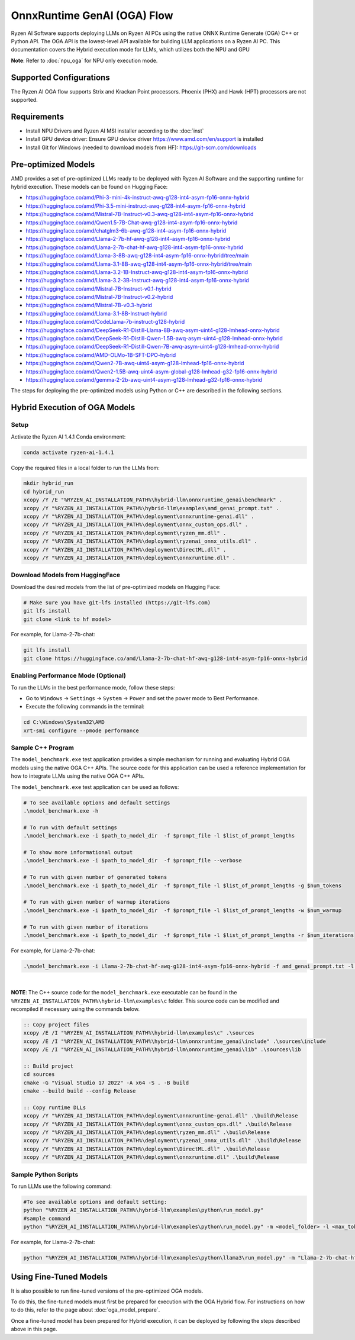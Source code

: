############################
OnnxRuntime GenAI (OGA) Flow 
############################

Ryzen AI Software supports deploying LLMs on Ryzen AI PCs using the native ONNX Runtime Generate (OGA) C++ or Python API. The OGA API is the lowest-level API available for building LLM applications on a Ryzen AI PC. This documentation covers the Hybrid execution mode for LLMs, which utilizes both the NPU and GPU 

**Note**: Refer to :doc:`npu_oga` for NPU only execution mode.  

************************
Supported Configurations
************************

The Ryzen AI OGA flow supports Strix and Krackan Point processors. Phoenix (PHX) and Hawk (HPT) processors are not supported.


************
Requirements
************

- Install NPU Drivers and Ryzen AI MSI installer according to the :doc:`inst`
- Install GPU device driver: Ensure GPU device driver https://www.amd.com/en/support is installed 
- Install Git for Windows (needed to download models from HF): https://git-scm.com/downloads

********************
Pre-optimized Models
********************

AMD provides a set of pre-optimized LLMs ready to be deployed with Ryzen AI Software and the supporting runtime for hybrid execution. These models can be found on Hugging Face: 

- https://huggingface.co/amd/Phi-3-mini-4k-instruct-awq-g128-int4-asym-fp16-onnx-hybrid 
- https://huggingface.co/amd/Phi-3.5-mini-instruct-awq-g128-int4-asym-fp16-onnx-hybrid 
- https://huggingface.co/amd/Mistral-7B-Instruct-v0.3-awq-g128-int4-asym-fp16-onnx-hybrid 
- https://huggingface.co/amd/Qwen1.5-7B-Chat-awq-g128-int4-asym-fp16-onnx-hybrid 
- https://huggingface.co/amd/chatglm3-6b-awq-g128-int4-asym-fp16-onnx-hybrid 
- https://huggingface.co/amd/Llama-2-7b-hf-awq-g128-int4-asym-fp16-onnx-hybrid 
- https://huggingface.co/amd/Llama-2-7b-chat-hf-awq-g128-int4-asym-fp16-onnx-hybrid 
- https://huggingface.co/amd/Llama-3-8B-awq-g128-int4-asym-fp16-onnx-hybrid/tree/main 
- https://huggingface.co/amd/Llama-3.1-8B-awq-g128-int4-asym-fp16-onnx-hybrid/tree/main 
- https://huggingface.co/amd/Llama-3.2-1B-Instruct-awq-g128-int4-asym-fp16-onnx-hybrid 
- https://huggingface.co/amd/Llama-3.2-3B-Instruct-awq-g128-int4-asym-fp16-onnx-hybrid 
- https://huggingface.co/amd/Mistral-7B-Instruct-v0.1-hybrid 
- https://huggingface.co/amd/Mistral-7B-Instruct-v0.2-hybrid 
- https://huggingface.co/amd/Mistral-7B-v0.3-hybrid 
- https://huggingface.co/amd/Llama-3.1-8B-Instruct-hybrid 
- https://huggingface.co/amd/CodeLlama-7b-instruct-g128-hybrid 
- https://huggingface.co/amd/DeepSeek-R1-Distill-Llama-8B-awq-asym-uint4-g128-lmhead-onnx-hybrid 
- https://huggingface.co/amd/DeepSeek-R1-Distill-Qwen-1.5B-awq-asym-uint4-g128-lmhead-onnx-hybrid
- https://huggingface.co/amd/DeepSeek-R1-Distill-Qwen-7B-awq-asym-uint4-g128-lmhead-onnx-hybrid
- https://huggingface.co/amd/AMD-OLMo-1B-SFT-DPO-hybrid
- https://huggingface.co/amd/Qwen2-7B-awq-uint4-asym-g128-lmhead-fp16-onnx-hybrid
- https://huggingface.co/amd/Qwen2-1.5B-awq-uint4-asym-global-g128-lmhead-g32-fp16-onnx-hybrid
- https://huggingface.co/amd/gemma-2-2b-awq-uint4-asym-g128-lmhead-g32-fp16-onnx-hybrid


The steps for deploying the pre-optimized models using Python or C++ are described in the following sections.

******************************
Hybrid Execution of OGA Models
******************************

Setup
=====

Activate the Ryzen AI 1.4.1 Conda environment:

.. code-block:: 
    
    conda activate ryzen-ai-1.4.1

Copy the required files in a local folder to run the LLMs from:

.. code-block::
  
     mkdir hybrid_run
     cd hybrid_run
     xcopy /Y /E "%RYZEN_AI_INSTALLATION_PATH%\hybrid-llm\onnxruntime_genai\benchmark" .
     xcopy /Y "%RYZEN_AI_INSTALLATION_PATH%\hybrid-llm\examples\amd_genai_prompt.txt" .
     xcopy /Y "%RYZEN_AI_INSTALLATION_PATH%\deployment\onnxruntime-genai.dll" .
     xcopy /Y "%RYZEN_AI_INSTALLATION_PATH%\deployment\onnx_custom_ops.dll" .
     xcopy /Y "%RYZEN_AI_INSTALLATION_PATH%\deployment\ryzen_mm.dll" .
     xcopy /Y "%RYZEN_AI_INSTALLATION_PATH%\deployment\ryzenai_onnx_utils.dll" .
     xcopy /Y "%RYZEN_AI_INSTALLATION_PATH%\deployment\DirectML.dll" .
     xcopy /Y "%RYZEN_AI_INSTALLATION_PATH%\deployment\onnxruntime.dll" .

Download Models from HuggingFace
================================

Download the desired models from the list of pre-optimized models on Hugging Face:

.. code-block:: 
    
     # Make sure you have git-lfs installed (https://git-lfs.com) 
     git lfs install  
     git clone <link to hf model> 

For example, for Llama-2-7b-chat:

.. code-block:: 

     git lfs install  
     git clone https://huggingface.co/amd/Llama-2-7b-chat-hf-awq-g128-int4-asym-fp16-onnx-hybrid


Enabling Performance Mode (Optional)
====================================

To run the LLMs in the best performance mode, follow these steps:

- Go to ``Windows`` → ``Settings`` → ``System`` → ``Power`` and set the power mode to Best Performance.
- Execute the following commands in the terminal:

.. code-block::

   cd C:\Windows\System32\AMD
   xrt-smi configure --pmode performance


Sample C++ Program 
==================

The ``model_benchmark.exe`` test application provides a simple mechanism for running and evaluating Hybrid OGA models using the native OGA C++ APIs. The source code for this application can be used a reference implementation for how to integrate LLMs using the native OGA C++ APIs.
 
The ``model_benchmark.exe`` test application can be used as follows:

.. code-block::

     # To see available options and default settings
     .\model_benchmark.exe -h

     # To run with default settings
     .\model_benchmark.exe -i $path_to_model_dir  -f $prompt_file -l $list_of_prompt_lengths
 
     # To show more informational output
     .\model_benchmark.exe -i $path_to_model_dir  -f $prompt_file --verbose

     # To run with given number of generated tokens
     .\model_benchmark.exe -i $path_to_model_dir  -f $prompt_file -l $list_of_prompt_lengths -g $num_tokens

     # To run with given number of warmup iterations
     .\model_benchmark.exe -i $path_to_model_dir  -f $prompt_file -l $list_of_prompt_lengths -w $num_warmup

     # To run with given number of iterations
     .\model_benchmark.exe -i $path_to_model_dir  -f $prompt_file -l $list_of_prompt_lengths -r $num_iterations


For example, for Llama-2-7b-chat:

.. code-block::
  
     .\model_benchmark.exe -i Llama-2-7b-chat-hf-awq-g128-int4-asym-fp16-onnx-hybrid -f amd_genai_prompt.txt -l "1024" --verbose

|

**NOTE**: The C++ source code for the ``model_benchmark.exe`` executable can be found in the ``%RYZEN_AI_INSTALLATION_PATH%\hybrid-llm\examples\c`` folder. This source code can be modified and recompiled if necessary using the commands below.

.. code-block::
  
     :: Copy project files
     xcopy /E /I "%RYZEN_AI_INSTALLATION_PATH%\hybrid-llm\examples\c" .\sources
     xcopy /E /I "%RYZEN_AI_INSTALLATION_PATH%\hybrid-llm\onnxruntime_genai\include" .\sources\include
     xcopy /E /I "%RYZEN_AI_INSTALLATION_PATH%\hybrid-llm\onnxruntime_genai\lib" .\sources\lib

     :: Build project
     cd sources
     cmake -G "Visual Studio 17 2022" -A x64 -S . -B build
     cmake --build build --config Release

     :: Copy runtime DLLs
     xcopy /Y "%RYZEN_AI_INSTALLATION_PATH%\deployment\onnxruntime-genai.dll" .\build\Release
     xcopy /Y "%RYZEN_AI_INSTALLATION_PATH%\deployment\onnx_custom_ops.dll" .\build\Release
     xcopy /Y "%RYZEN_AI_INSTALLATION_PATH%\deployment\ryzen_mm.dll" .\build\Release
     xcopy /Y "%RYZEN_AI_INSTALLATION_PATH%\deployment\ryzenai_onnx_utils.dll" .\build\Release
     xcopy /Y "%RYZEN_AI_INSTALLATION_PATH%\deployment\DirectML.dll" .\build\Release
     xcopy /Y "%RYZEN_AI_INSTALLATION_PATH%\deployment\onnxruntime.dll" .\build\Release



Sample Python Scripts
=====================

To run LLMs use the following command:

.. code-block:: 

     #To see available options and default setting:
     python "%RYZEN_AI_INSTALLATION_PATH%\hybrid-llm\examples\python\run_model.py"
     #sample command
     python "%RYZEN_AI_INSTALLATION_PATH%\hybrid-llm\examples\python\run_model.py" -m <model_folder> -l <max_token to be generated including prompt>

For example, for Llama-2-7b-chat:

.. code-block:: 

    python "%RYZEN_AI_INSTALLATION_PATH%\hybrid-llm\examples\python\llama3\run_model.py" -m "Llama-2-7b-chat-hf-awq-g128-int4-asym-fp16-onnx-hybrid" -l 128


***********************
Using Fine-Tuned Models
***********************

It is also possible to run fine-tuned versions of the pre-optimized OGA models. 

To do this, the fine-tuned models must first be prepared for execution with the OGA Hybrid flow. For instructions on how to do this, refer to the page about :doc:`oga_model_prepare`.

Once a fine-tuned model has been prepared for Hybrid execution, it can be deployed by following the steps described above in this page.
